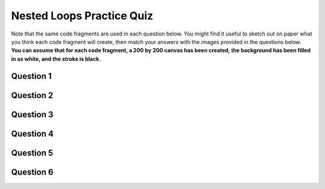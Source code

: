 .. qnum::
   :prefix: nestedloops-quiz
   :start: 1

.. _nested_loops_practice_quiz:


Nested Loops Practice Quiz
---------------------------

Note that the same code fragments are used in each question below. You might find it useful to sketch out on paper what you think each code fragment will create, then match your answers with the images provided in the questions below. **You can assume that for each code fragment, a 200 by 200 canvas has been created, the background has been filled in as white, and the stroke is black.**


Question 1
~~~~~~~~~~~

.. mchoice:: nested-loops-practice-quiz-1
  :random:

  Which of the following code fragments would generate the image below?
  
  .. image:: images/nested-loops-1.png
  
  - .. code-block:: javascript

      for (let i = 0; i <= 200; i+=20) {
        for (let j = 0; j <= 200; j+=20) {
          line(width/2, height/2, i, j);
        }
      }

    + Yes! Nicely done!

  - .. code-block:: javascript

      for (let i = 0; i <= 200; i+=20) {
        for (let j = 0; j <= 200; j+=20) {
          rect(i, j, 10, 10);
        }
      }

    - Try again!

  - .. code-block:: javascript

      for (let i = 0; i <= 200; i+=20) {
        for (let j = 0; j <= 200; j+=20) {
          line(i+20, 0, i, j);
        }
      }

    - Try again!

  - .. code-block:: javascript

      for (let i = 0; i <= 200; i+=20) {
        for (let j = 0; j <= 200; j+=20) {
          rect(i, j, 5, i);
        }
      }

    - Try again!

  - .. code-block:: javascript

      for (let i = 0; i <= 200; i+=20) {
        for (let j = 0; j <= 200; j+=20) {
          line(width, height, i, j);
        }
      }

    - Try again!

  - .. code-block:: javascript

      for (let i = 0; i <= 200; i+=20) {
        for (let j = 0; j <= 200; j+=20) {
          line(i, 10, 5, j);
        }
      }

    - Try again!


Question 2
~~~~~~~~~~~

.. mchoice:: nested-loops-practice-quiz-2
  :random:

  Which of the following code fragments would generate the image below?
  
  .. image:: images/nested-loops-2.png
  
  - .. code-block:: javascript

      for (let i = 0; i <= 200; i+=20) {
        for (let j = 0; j <= 200; j+=20) {
          line(width/2, height/2, i, j);
        }
      }

    - Try again!

  - .. code-block:: javascript

      for (let i = 0; i <= 200; i+=20) {
        for (let j = 0; j <= 200; j+=20) {
          rect(i, j, 10, 10);
        }
      }

    + Yes! Nicely done!

  - .. code-block:: javascript

      for (let i = 0; i <= 200; i+=20) {
        for (let j = 0; j <= 200; j+=20) {
          line(i+20, 0, i, j);
        }
      }

    - Try again!

  - .. code-block:: javascript

      for (let i = 0; i <= 200; i+=20) {
        for (let j = 0; j <= 200; j+=20) {
          rect(i, j, 5, i);
        }
      }

    - Try again!

  - .. code-block:: javascript

      for (let i = 0; i <= 200; i+=20) {
        for (let j = 0; j <= 200; j+=20) {
          line(width, height, i, j);
        }
      }

    - Try again!

  - .. code-block:: javascript

      for (let i = 0; i <= 200; i+=20) {
        for (let j = 0; j <= 200; j+=20) {
          line(i, 10, 5, j);
        }
      }

    - Try again!


Question 3
~~~~~~~~~~~

.. mchoice:: nested-loops-practice-quiz-3
  :random:

  Which of the following code fragments would generate the image below?
  
  .. image:: images/nested-loops-3.png
  
  - .. code-block:: javascript

      for (let i = 0; i <= 200; i+=20) {
        for (let j = 0; j <= 200; j+=20) {
          line(width/2, height/2, i, j);
        }
      }

    - Try again!

  - .. code-block:: javascript

      for (let i = 0; i <= 200; i+=20) {
        for (let j = 0; j <= 200; j+=20) {
          rect(i, j, 10, 10);
        }
      }

    - Try again!

  - .. code-block:: javascript

      for (let i = 0; i <= 200; i+=20) {
        for (let j = 0; j <= 200; j+=20) {
          line(i+20, 0, i, j);
        }
      }

    + Yes! Nicely done!

  - .. code-block:: javascript

      for (let i = 0; i <= 200; i+=20) {
        for (let j = 0; j <= 200; j+=20) {
          rect(i, j, 5, i);
        }
      }

    - Try again!

  - .. code-block:: javascript

      for (let i = 0; i <= 200; i+=20) {
        for (let j = 0; j <= 200; j+=20) {
          line(width, height, i, j);
        }
      }

    - Try again!

  - .. code-block:: javascript

      for (let i = 0; i <= 200; i+=20) {
        for (let j = 0; j <= 200; j+=20) {
          line(i, 10, 5, j);
        }
      }

    - Try again!


Question 4
~~~~~~~~~~~

.. mchoice:: nested-loops-practice-quiz-4
  :random:

  Which of the following code fragments would generate the image below?
  
  .. image:: images/nested-loops-4.png
  
  - .. code-block:: javascript

      for (let i = 0; i <= 200; i+=20) {
        for (let j = 0; j <= 200; j+=20) {
          line(width/2, height/2, i, j);
        }
      }

    - Try again!

  - .. code-block:: javascript

      for (let i = 0; i <= 200; i+=20) {
        for (let j = 0; j <= 200; j+=20) {
          rect(i, j, 10, 10);
        }
      }

    - Try again!

  - .. code-block:: javascript

      for (let i = 0; i <= 200; i+=20) {
        for (let j = 0; j <= 200; j+=20) {
          line(i+20, 0, i, j);
        }
      }

    - Try again!

  - .. code-block:: javascript

      for (let i = 0; i <= 200; i+=20) {
        for (let j = 0; j <= 200; j+=20) {
          rect(i, j, 5, i);
        }
      }

    + Yes! Nicely done!

  - .. code-block:: javascript

      for (let i = 0; i <= 200; i+=20) {
        for (let j = 0; j <= 200; j+=20) {
          line(width, height, i, j);
        }
      }

    - Try again!

  - .. code-block:: javascript

      for (let i = 0; i <= 200; i+=20) {
        for (let j = 0; j <= 200; j+=20) {
          line(i, 10, 5, j);
        }
      }

    - Try again!


Question 5
~~~~~~~~~~~

.. mchoice:: nested-loops-practice-quiz-5
  :random:

  Which of the following code fragments would generate the image below?
  
  .. image:: images/nested-loops-5.png
  
  - .. code-block:: javascript

      for (let i = 0; i <= 200; i+=20) {
        for (let j = 0; j <= 200; j+=20) {
          line(width/2, height/2, i, j);
        }
      }

    - Try again!

  - .. code-block:: javascript

      for (let i = 0; i <= 200; i+=20) {
        for (let j = 0; j <= 200; j+=20) {
          rect(i, j, 10, 10);
        }
      }

    - Try again!

  - .. code-block:: javascript

      for (let i = 0; i <= 200; i+=20) {
        for (let j = 0; j <= 200; j+=20) {
          line(i+20, 0, i, j);
        }
      }

    - Try again!

  - .. code-block:: javascript

      for (let i = 0; i <= 200; i+=20) {
        for (let j = 0; j <= 200; j+=20) {
          rect(i, j, 5, i);
        }
      }

    - Try again!

  - .. code-block:: javascript

      for (let i = 0; i <= 200; i+=20) {
        for (let j = 0; j <= 200; j+=20) {
          line(width, height, i, j);
        }
      }

    + Yes! Nicely done!

  - .. code-block:: javascript

      for (let i = 0; i <= 200; i+=20) {
        for (let j = 0; j <= 200; j+=20) {
          line(i, 10, 5, j);
        }
      }

    - Try again!


Question 6
~~~~~~~~~~~

.. mchoice:: nested-loops-practice-quiz-6
  :random:

  Which of the following code fragments would generate the image below?
  
  .. image:: images/nested-loops-6.png
  
  - .. code-block:: javascript

      for (let i = 0; i <= 200; i+=20) {
        for (let j = 0; j <= 200; j+=20) {
          line(width/2, height/2, i, j);
        }
      }

    - Try again!

  - .. code-block:: javascript

      for (let i = 0; i <= 200; i+=20) {
        for (let j = 0; j <= 200; j+=20) {
          rect(i, j, 10, 10);
        }
      }

    - Try again!

  - .. code-block:: javascript

      for (let i = 0; i <= 200; i+=20) {
        for (let j = 0; j <= 200; j+=20) {
          line(i+20, 0, i, j);
        }
      }

    - Try again!

  - .. code-block:: javascript

      for (let i = 0; i <= 200; i+=20) {
        for (let j = 0; j <= 200; j+=20) {
          rect(i, j, 5, i);
        }
      }

    - Try again!

  - .. code-block:: javascript

      for (let i = 0; i <= 200; i+=20) {
        for (let j = 0; j <= 200; j+=20) {
          line(width, height, i, j);
        }
      }

    - Try again!

  - .. code-block:: javascript

      for (let i = 0; i <= 200; i+=20) {
        for (let j = 0; j <= 200; j+=20) {
          line(i, 10, 5, j);
        }
      }

    + Yes! Nicely done!

